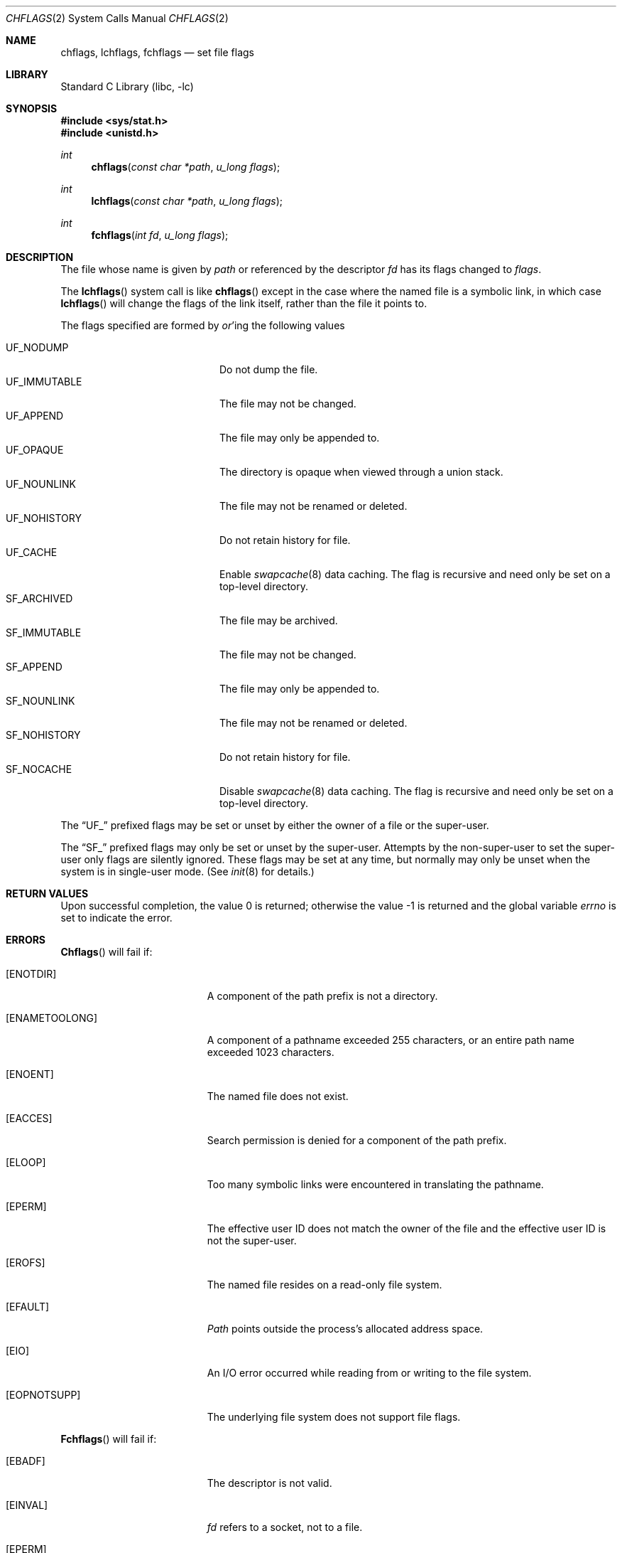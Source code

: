 .\" Copyright (c) 1989, 1993
.\"	The Regents of the University of California.  All rights reserved.
.\"
.\" Redistribution and use in source and binary forms, with or without
.\" modification, are permitted provided that the following conditions
.\" are met:
.\" 1. Redistributions of source code must retain the above copyright
.\"    notice, this list of conditions and the following disclaimer.
.\" 2. Redistributions in binary form must reproduce the above copyright
.\"    notice, this list of conditions and the following disclaimer in the
.\"    documentation and/or other materials provided with the distribution.
.\" 3. Neither the name of the University nor the names of its contributors
.\"    may be used to endorse or promote products derived from this software
.\"    without specific prior written permission.
.\"
.\" THIS SOFTWARE IS PROVIDED BY THE REGENTS AND CONTRIBUTORS ``AS IS'' AND
.\" ANY EXPRESS OR IMPLIED WARRANTIES, INCLUDING, BUT NOT LIMITED TO, THE
.\" IMPLIED WARRANTIES OF MERCHANTABILITY AND FITNESS FOR A PARTICULAR PURPOSE
.\" ARE DISCLAIMED.  IN NO EVENT SHALL THE REGENTS OR CONTRIBUTORS BE LIABLE
.\" FOR ANY DIRECT, INDIRECT, INCIDENTAL, SPECIAL, EXEMPLARY, OR CONSEQUENTIAL
.\" DAMAGES (INCLUDING, BUT NOT LIMITED TO, PROCUREMENT OF SUBSTITUTE GOODS
.\" OR SERVICES; LOSS OF USE, DATA, OR PROFITS; OR BUSINESS INTERRUPTION)
.\" HOWEVER CAUSED AND ON ANY THEORY OF LIABILITY, WHETHER IN CONTRACT, STRICT
.\" LIABILITY, OR TORT (INCLUDING NEGLIGENCE OR OTHERWISE) ARISING IN ANY WAY
.\" OUT OF THE USE OF THIS SOFTWARE, EVEN IF ADVISED OF THE POSSIBILITY OF
.\" SUCH DAMAGE.
.\"
.\"	@(#)chflags.2	8.3 (Berkeley) 5/2/95
.\" $FreeBSD: src/lib/libc/sys/chflags.2,v 1.11.2.7 2001/12/14 18:34:00 ru Exp $
.\" $DragonFly: src/lib/libc/sys/chflags.2,v 1.5 2008/11/11 00:55:49 pavalos Exp $
.\"
.Dd November 10, 2008
.Dt CHFLAGS 2
.Os
.Sh NAME
.Nm chflags ,
.Nm lchflags ,
.Nm fchflags
.Nd set file flags
.Sh LIBRARY
.Lb libc
.Sh SYNOPSIS
.In sys/stat.h
.In unistd.h
.Ft int
.Fn chflags "const char *path"  "u_long flags"
.Ft int
.Fn lchflags "const char *path" "u_long flags"
.Ft int
.Fn fchflags "int fd" "u_long flags"
.Sh DESCRIPTION
The file whose name
is given by
.Fa path
or referenced by the descriptor
.Fa fd
has its flags changed to
.Fa flags .
.Pp
The
.Fn lchflags
system call is like
.Fn chflags
except in the case where the named file is a symbolic link,
in which case
.Fn lchflags
will change the flags of the link itself,
rather than the file it points to.
.Pp
The flags specified are formed by
.Em or Ns 'ing
the following values
.Pp
.Bl -tag -width "SF_IMMUTABLE" -compact -offset indent
.It UF_NODUMP
Do not dump the file.
.It UF_IMMUTABLE
The file may not be changed.
.It UF_APPEND
The file may only be appended to.
.It UF_OPAQUE
The directory is opaque when viewed through a union stack.
.It UF_NOUNLINK
The file may not be renamed or deleted.
.It UF_NOHISTORY
Do not retain history for file.
.It UF_CACHE
Enable
.Xr swapcache 8
data caching.
The flag is recursive and need only be set on a top-level directory.
.It SF_ARCHIVED
The file may be archived.
.It SF_IMMUTABLE
The file may not be changed.
.It SF_APPEND
The file may only be appended to.
.It SF_NOUNLINK
The file may not be renamed or deleted.
.It SF_NOHISTORY
Do not retain history for file.
.It SF_NOCACHE
Disable
.Xr swapcache 8
data caching.
The flag is recursive and need only be set on a top-level directory.
.El
.Pp
The
.Dq UF_
prefixed
flags may be set or unset by either the owner of a file or the super-user.
.Pp
The
.Dq SF_
prefixed
flags may only be set or unset by the super-user.
Attempts by the non-super-user to set the super-user only flags
are silently ignored.
These flags may be set at any time, but normally may only be unset when
the system is in single-user mode.
(See
.Xr init 8
for details.)
.Sh RETURN VALUES
.Rv -std
.Sh ERRORS
.Fn Chflags
will fail if:
.Bl -tag -width Er
.It Bq Er ENOTDIR
A component of the path prefix is not a directory.
.It Bq Er ENAMETOOLONG
A component of a pathname exceeded 255 characters,
or an entire path name exceeded 1023 characters.
.It Bq Er ENOENT
The named file does not exist.
.It Bq Er EACCES
Search permission is denied for a component of the path prefix.
.It Bq Er ELOOP
Too many symbolic links were encountered in translating the pathname.
.It Bq Er EPERM
The effective user ID does not match the owner of the file and
the effective user ID is not the super-user.
.It Bq Er EROFS
The named file resides on a read-only file system.
.It Bq Er EFAULT
.Fa Path
points outside the process's allocated address space.
.It Bq Er EIO
An
.Tn I/O
error occurred while reading from or writing to the file system.
.It Bq Er EOPNOTSUPP
The underlying file system does not support file flags.
.El
.Pp
.Fn Fchflags
will fail if:
.Bl -tag -width Er
.It Bq Er EBADF
The descriptor is not valid.
.It Bq Er EINVAL
.Fa fd
refers to a socket, not to a file.
.It Bq Er EPERM
The effective user ID does not match the owner of the file and
the effective user ID is not the super-user.
.It Bq Er EROFS
The file resides on a read-only file system.
.It Bq Er EIO
An
.Tn I/O
error occurred while reading from or writing to the file system.
.It Bq Er EOPNOTSUPP
The underlying file system does not support file flags.
.El
.Sh SEE ALSO
.Xr chflags 1 ,
.Xr fflagstostr 3 ,
.Xr strtofflags 3 ,
.Xr init 8 ,
.Xr mount_union 8 ,
.Xr swapcache 8
.Sh HISTORY
The
.Nm chflags
and
.Nm fchflags
functions first appeared in
.Bx 4.4 .
